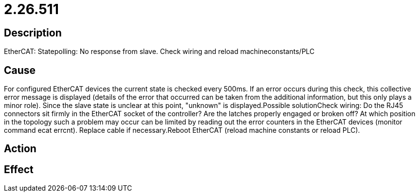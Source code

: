 = 2.26.511
:imagesdir: img

== Description
EtherCAT: Statepolling: No response from slave. Check wiring and reload machineconstants/PLC

== Cause
For configured EtherCAT devices the current state is checked every 500ms. If an error occurs during this check, this collective error message is displayed (details of the error that occurred can be taken from the additional information, but this only plays a minor role). Since the slave state is unclear at this point, "unknown" is displayed.Possible solutionCheck wiring:
 Do the RJ45 connectors sit firmly in the EtherCAT socket of the controller?
 Are the latches properly engaged or broken off?
 At which position in the topology such a problem may occur can be limited by reading out the error counters in the EtherCAT devices (monitor command ecat errcnt). Replace cable if necessary.Reboot EtherCAT (reload machine constants or reload PLC).

== Action
 

== Effect
 

